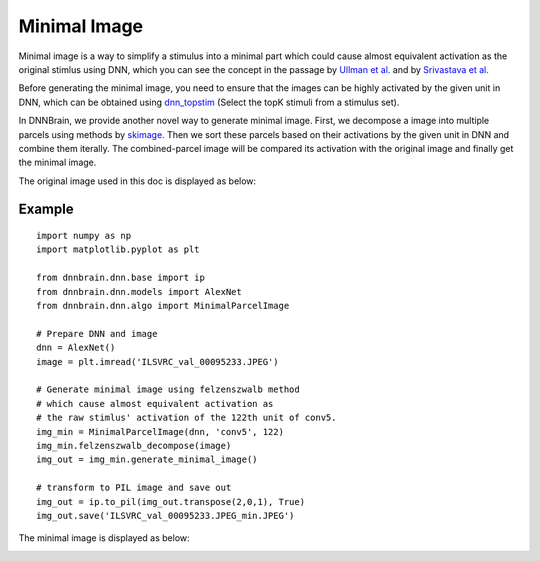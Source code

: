 Minimal Image
=============

Minimal image is a way to simplify a stimulus into a minimal part which could cause
almost equivalent activation as the original stimlus using DNN, which you can see the 
concept in the passage by `Ullman et al. <https://www.pnas.org/content/113/10/2744>`__
and by `Srivastava et al. <https://arxiv.org/abs/1902.03227>`__

Before generating the minimal image, you need to ensure that the images can be highly activated by the given unit in DNN,
which can be obtained using `dnn_topstim <https://dnnbrain.readthedocs.io/en/latest/docs/cmd/dnn_topstim.html>`__
(Select the topK stimuli from a stimulus set).

In DNNBrain, we provide another novel way to generate minimal image. First, we decompose a image into multiple parcels
using methods by `skimage. <https://scikit-image.org/docs/stable/auto_examples/segmentation/plot_segmentations.html#sphx-glr-auto-examples-segmentation-plot-segmentations-py>`__
Then we sort these parcels based on their activations by the given unit in DNN and 
combine them iterally. The combined-parcel image will be compared its activation with the original image and finally 
get the minimal image.

The original image used in this doc is displayed as below:

.. raw:: html

   <center>

|original|

.. raw:: html

   </center>

Example
-------

::

   import numpy as np
   import matplotlib.pyplot as plt

   from dnnbrain.dnn.base import ip
   from dnnbrain.dnn.models import AlexNet
   from dnnbrain.dnn.algo import MinimalParcelImage

   # Prepare DNN and image
   dnn = AlexNet()
   image = plt.imread('ILSVRC_val_00095233.JPEG')

   # Generate minimal image using felzenszwalb method
   # which cause almost equivalent activation as  
   # the raw stimlus' activation of the 122th unit of conv5.
   img_min = MinimalParcelImage(dnn, 'conv5', 122)
   img_min.felzenszwalb_decompose(image) 
   img_out = img_min.generate_minimal_image()

   # transform to PIL image and save out
   img_out = ip.to_pil(img_out.transpose(2,0,1), True)
   img_out.save('ILSVRC_val_00095233.JPEG_min.JPEG')

The minimal image is displayed as below:

.. raw:: html

   <center>

|minimal|

.. raw:: html

   </center>

.. |original| image:: ../img/ILSVRC_val_00095233.JPEG
.. |minimal| image:: ../img/ILSVRC_val_00095233_min.JPEG

